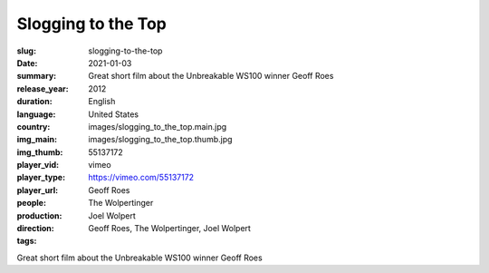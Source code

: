 Slogging to the Top
###################

:slug: slogging-to-the-top
:date: 2021-01-03
:summary: Great short film about the Unbreakable WS100 winner Geoff Roes
:release_year: 2012
:duration: 
:language: English
:country: United States
:img_main: images/slogging_to_the_top.main.jpg
:img_thumb: images/slogging_to_the_top.thumb.jpg
:player_vid: 55137172
:player_type: vimeo
:player_url: https://vimeo.com/55137172
:people: Geoff Roes
:production: The Wolpertinger
:direction: Joel Wolpert
:tags: Geoff Roes, The Wolpertinger, Joel Wolpert

Great short film about the Unbreakable WS100 winner Geoff Roes
